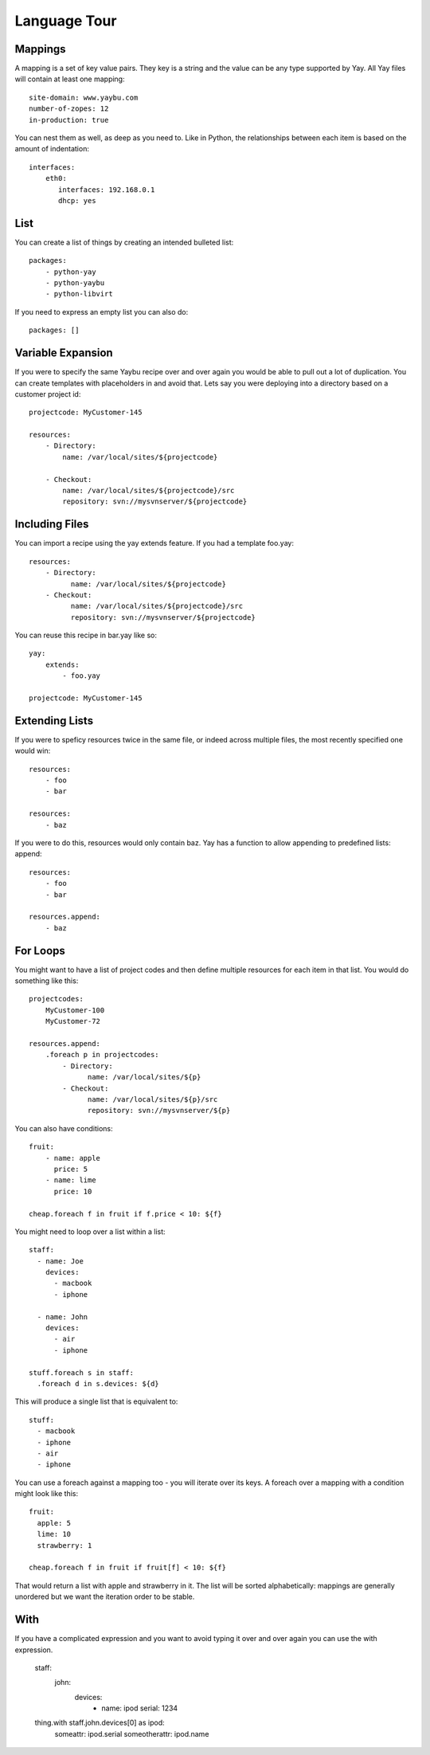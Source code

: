 Language Tour
=============

Mappings
~~~~~~~~

A mapping is a set of key value pairs. They key is a string and the value
can be any type supported by Yay. All Yay files will contain at least one
mapping::

    site-domain: www.yaybu.com
    number-of-zopes: 12
    in-production: true

You can nest them as well, as deep as you need to. Like in Python, the
relationships between each item is based on the amount of indentation::

    interfaces:
        eth0:
           interfaces: 192.168.0.1
           dhcp: yes

List
~~~~

You can create a list of things by creating an intended bulleted list::

    packages:
        - python-yay
        - python-yaybu
        - python-libvirt

If you need to express an empty list you can also do::

    packages: []

Variable Expansion
~~~~~~~~~~~~~~~~~~

If you were to specify the same Yaybu recipe over and over again you would
be able to pull out a lot of duplication. You can create templates with
placeholders in and avoid that. Lets say you were deploying into
a directory based on a customer project id::

    projectcode: MyCustomer-145

    resources:
        - Directory:
            name: /var/local/sites/${projectcode}

        - Checkout:
            name: /var/local/sites/${projectcode}/src
            repository: svn://mysvnserver/${projectcode}


Including Files
~~~~~~~~~~~~~~~

You can import a recipe using the yay extends feature. If you had a template
foo.yay::

    resources:
        - Directory:
              name: /var/local/sites/${projectcode}
        - Checkout:
              name: /var/local/sites/${projectcode}/src
              repository: svn://mysvnserver/${projectcode}

You can reuse this recipe in bar.yay like so::

    yay:
        extends:
            - foo.yay

    projectcode: MyCustomer-145


Extending Lists
~~~~~~~~~~~~~~~

If you were to speficy resources twice in the same file, or indeed across
multiple files, the most recently specified one would win::

    resources:
        - foo
        - bar

    resources:
        - baz

If you were to do this, resources would only contain baz. Yay has a function
to allow appending to predefined lists: append::

    resources:
        - foo
        - bar

    resources.append:
        - baz


For Loops
~~~~~~~~~

You might want to have a list of project codes and then define multiple
resources for each item in that list. You would do something like this::

    projectcodes:
        MyCustomer-100
        MyCustomer-72

    resources.append:
        .foreach p in projectcodes:
            - Directory:
                  name: /var/local/sites/${p}
            - Checkout:
                  name: /var/local/sites/${p}/src
                  repository: svn://mysvnserver/${p}

You can also have conditions::

    fruit:
        - name: apple
          price: 5
        - name: lime
          price: 10

    cheap.foreach f in fruit if f.price < 10: ${f}


You might need to loop over a list within a list::

    staff:
      - name: Joe
        devices:
          - macbook
          - iphone

      - name: John
        devices:
          - air
          - iphone

    stuff.foreach s in staff:
      .foreach d in s.devices: ${d}

This will produce a single list that is equivalent to::

    stuff:
      - macbook
      - iphone
      - air
      - iphone

You can use a foreach against a mapping too - you will iterate over its
keys. A foreach over a mapping with a condition might look like this::

    fruit:
      apple: 5
      lime: 10
      strawberry: 1

    cheap.foreach f in fruit if fruit[f] < 10: ${f}

That would return a list with apple and strawberry in it. The list will
be sorted alphabetically: mappings are generally unordered but we want
the iteration order to be stable.


With
~~~~

If you have a complicated expression and you want to avoid typing it
over and over again you can use the with expression.

    staff:
      john:
        devices:
         - name: ipod
           serial: 1234

    thing.with staff.john.devices[0] as ipod:
      someattr: ipod.serial
      someotherattr: ipod.name


